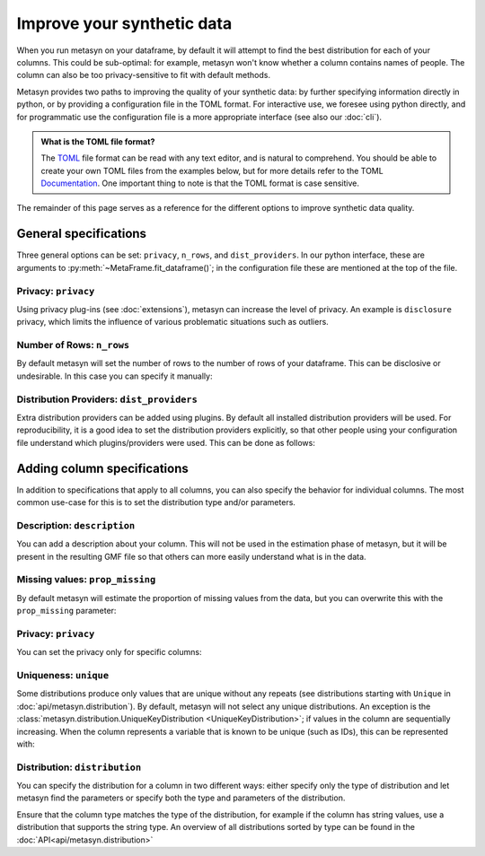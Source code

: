 Improve your synthetic data
===========================

When you run metasyn on your dataframe, by default it will attempt
to find the best distribution for each of your columns. This could be sub-optimal:
for example, metasyn won't know whether a column contains names of people.
The column can also be too privacy-sensitive to fit with default methods.

Metasyn provides two paths to improving the quality of your synthetic data: by further
specifying information directly in python, or by providing a configuration file in the
TOML format. For interactive use, we foresee using python directly, and for programmatic
use the configuration file is a more appropriate interface (see also our :doc:`cli`).


.. tab:: Python

   .. code-block:: python

      from metasyn import MetaFrame, VarSpec
      from metasyn.distribution import FakerDistribution
      from metasyncontrib.disclosure import DisclosurePrivacy

      specs = [
         VarSpec(name="Name", distribution=FakerDistribution(faker_type="name")),
      ]

      mf = MetaFrame.fit_dataframe(
         df,
         privacy=DisclosurePrivacy(),
         var_specs=specs,
      )

.. tab:: Configuration file

   .. code-block:: python

      MetaFrame.fit_dataframe(
         df,
         var_specs="your_config_file.toml"
      )

   This refers to a configuration file called ``your_config_file.toml``:

   .. code-block:: toml

      privacy = "disclosure"

      [[var]]
      name = "Name"
      description = "Name of the unfortunate passenger of the titanic."
      distribution = {implements = "core.faker", parameters = {faker_type = "name"}}

   More examples for metasyn configuration files are available on our
   `GitHub page <https://github.com/sodascience/metasyn/tree/develop/examples/config_files>`_.

.. admonition:: What is the TOML file format?

   The `TOML <https://toml.io/en/>`_ file format can be read with any text editor, and is natural to comprehend.
   You should be able to create your own TOML files from the examples below, but for more details refer to the TOML 
   `Documentation <https://toml.io/en/>`_. One important thing to note is that the TOML format is case sensitive.


The remainder of this page serves as a reference for the different options to improve synthetic data quality.


General specifications
----------------------

Three general options can be set: ``privacy``, ``n_rows``, and ``dist_providers``. 
In our python interface, these are arguments to :py:meth:`~MetaFrame.fit_dataframe()`; in the 
configuration file these are mentioned at the top of the file.

Privacy: ``privacy``
^^^^^^^^^^^^^^^^^^^^

Using privacy plug-ins (see :doc:`extensions`), metasyn can increase the level of privacy.
An example is ``disclosure`` privacy, which limits the influence of various problematic 
situations such as outliers.

.. tab:: Python

   .. code-block:: python

      from metasyncontrib.disclosure import DisclosurePrivacy
      MetaFrame.fit_dataframe(
         df,
         privacy=DisclosurePrivacy(partition_size=11)
      )

.. tab:: Configuration file

   .. code-block:: toml

      privacy = "disclosure"
      parameters = {partition_size = 11}


Number of Rows: ``n_rows``
^^^^^^^^^^^^^^^^^^^^^^^^^^

By default metasyn will set the number of rows to the number of rows of your dataframe. This can be disclosive
or undesirable. In this case you can specify it manually:

.. tab:: Python

   .. code-block:: python

      MetaFrame.fit_dataframe(
         df,
         n_rows=100
      )

.. tab:: Configuration file

   .. code-block:: toml

      n_rows = 100


Distribution Providers: ``dist_providers``
^^^^^^^^^^^^^^^^^^^^^^^^^^^^^^^^^^^^^^^^^^

Extra distribution providers can be added using plugins. By default all installed distribution providers
will be used. For reproducibility, it is a good idea to set the distribution providers explicitly, so that 
other people using your configuration file understand which plugins/providers were used. This can be done 
as follows:

.. tab:: Python

   .. code-block:: python

      MetaFrame.fit_dataframe(
         df,
         dist_providers=["builtin", "disclosure"],
      )

.. tab:: Configuration file

   .. code-block:: toml

      dist_providers = ["builtin", "disclosure"]


Adding column specifications
----------------------------

In addition to specifications that apply to all columns, you can also specify the behavior for individual columns.
The most common use-case for this is to set the distribution type and/or parameters. 

.. tab:: Python

   .. code-block:: python

      # we suggest using the VarSpec object like so:
      from metasyn import MetaFrame, VarSpec
      from metasyn.distribution import RegexDistribution

      specs = [
         VarSpec(
            name="Cabin", 
            description="Cabin number of the passenger.", 
            distribution=RegexDistribution("[A-F][0-9]{2,3}"), 
            prop_missing=0.2,
         ),
         VarSpec(
            name=..., 
            description=..., 
            distribution=...,
         ),
         ...
      ]
      
      MetaFrame.fit_dataframe(df, var_specs=specs)

.. tab:: Configuration file

   .. code-block:: python

      # In this example you put the specifications in the toml file.
      MetaFrame.fit_dataframe(df, var_specs="your_config_file.toml")

   .. code-block:: toml

      [[var]]
      name = "Cabin"
      description = "Cabin number of the passenger."
      distribution = {implements = "core.regex", parameters = {regex_data = "[A-F][0-9]{2,3}"}}
      prop_missing = 0.2

      [[var]]
      name = ...
      description = ...
      distribution = ...


Description: ``description``
^^^^^^^^^^^^^^^^^^^^^^^^^^^^

You can add a description about your column. This will not be used in the estimation phase of metasyn,
but it will be present in the resulting GMF file so that others can more easily understand what is
in the data.

.. tab:: Python

   .. code-block:: python

      specs = [ VarSpec(name="Cabin", description="Cabin number of the passenger.") ]
      MetaFrame.fit_dataframe(df, var_specs=specs)

.. tab:: Configuration file

   .. code-block:: toml

      [[var]]
      name = "Cabin"
      description = "Cabin number of the passenger."


Missing values: ``prop_missing``
^^^^^^^^^^^^^^^^^^^^^^^^^^^^^^^^

By default metasyn will estimate the proportion of missing values from the data, but you can
overwrite this with the ``prop_missing`` parameter:

.. tab:: Python

   .. code-block:: python

      specs = [ VarSpec(name="Cabin", prop_missing=0.2) ]
      MetaFrame.fit_dataframe(df, var_specs=specs)

.. tab:: Configuration file

   .. code-block:: toml

      [[var]]
      name = "Cabin"
      prop_missing = 0.2


Privacy: ``privacy``
^^^^^^^^^^^^^^^^^^^^

You can set the privacy only for specific columns:

.. tab:: Python

   .. code-block:: python

      from metasyncontrib.disclosure import DisclosurePrivacy

      specs = [ VarSpec(name="Cabin", privacy=DisclosurePrivacy()) ]
      MetaFrame.fit_dataframe(df, var_specs=specs)

.. tab:: Configuration file

   .. code-block:: toml

      [[var]]
      name = "Cabin"
      privacy = "disclosure"


Uniqueness: ``unique``
^^^^^^^^^^^^^^^^^^^^^^

Some distributions produce only values that are unique without any repeats (see distributions starting with ``Unique``
in :doc:`api/metasyn.distribution`). By default, metasyn will not select any unique distributions. An exception
is the :class:`metasyn.distribution.UniqueKeyDistribution <UniqueKeyDistribution>`; if values in the column are sequentially
increasing. When the column represents a variable that is known to be unique (such as IDs), this can be represented with:

.. tab:: Python

   .. code-block:: python

      specs = [ VarSpec(name="Cabin", unique=True) ]
      MetaFrame.fit_dataframe(df, var_specs=specs)

.. tab:: Configuration file

   .. code-block:: toml

      [[var]]
      name = "Cabin"
      unique = true  # Notice the lower case for TOML



Distribution: ``distribution``
^^^^^^^^^^^^^^^^^^^^^^^^^^^^^^

You can specify the distribution for a column in two different ways: either specify only the type of distribution
and let metasyn find the parameters or specify both the type and parameters of the distribution.

.. tab:: API

   .. code-block:: python

      from metasyn.distribution import RegexDistribution

      cabin_dist = RegexDistribution("[A-F][0-9]{2,3}")
      specs = [ VarSpec(name="Cabin", distribution=cabin_dist) ]
      MetaFrame.fit_dataframe(df, var_specs=specs)

.. tab:: Configuration file

   .. code-block:: toml

      [[var]]

      name = "Cabin"
      distribution = {implements = "core.regex", parameters = {regex_data = "[A-F][0-9]{2,3}"}}

Ensure that the column type matches the type of the distribution, for example if the column has string values, use a distribution
that supports the string type. An overview of all distributions sorted by type can be found in the :doc:`API<api/metasyn.distribution>`
